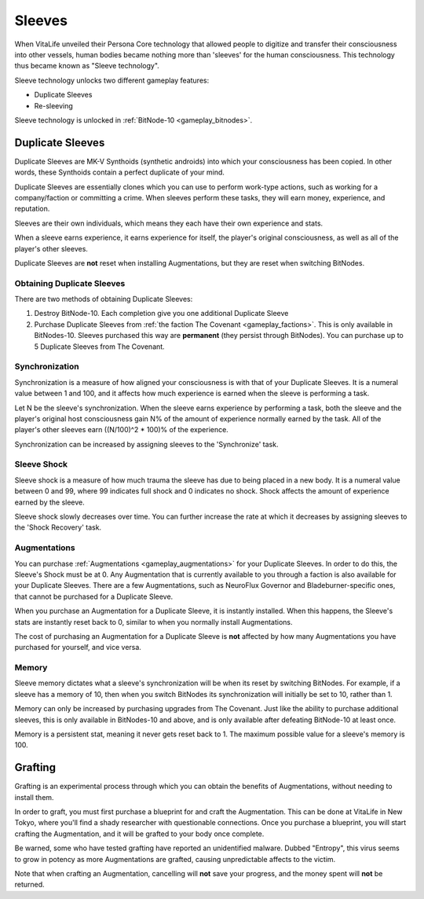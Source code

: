 .. _gameplay_sleeves:

Sleeves
=======
When VitaLife unveiled their Persona Core technology that allowed people to digitize
and transfer their consciousness into other vessels, human bodies became nothing more
than 'sleeves' for the human consciousness. This technology thus became known as
"Sleeve technology".

Sleeve technology unlocks two different gameplay features:

* Duplicate Sleeves
* Re-sleeving

Sleeve technology is unlocked in :ref:`BitNode-10 <gameplay_bitnodes>`.

.. _gameplay_duplicatesleeves:

Duplicate Sleeves
^^^^^^^^^^^^^^^^^
Duplicate Sleeves are MK-V Synthoids (synthetic androids) into which your consciousness
has been copied. In other words, these Synthoids contain a perfect duplicate of your mind.

Duplicate Sleeves are essentially clones which you can use to perform work-type actions,
such as working for a company/faction or committing a crime. When sleeves perform these tasks,
they will earn money, experience, and reputation.

Sleeves are their own individuals, which means they each have their own experience and stats.

When a sleeve earns experience, it earns experience for itself, the player's
original consciousness, as well as all of the player's other sleeves.

Duplicate Sleeves are **not** reset when installing Augmentations, but they are reset
when switching BitNodes.

Obtaining Duplicate Sleeves
~~~~~~~~~~~~~~~~~~~~~~~~~~~
There are two methods of obtaining Duplicate Sleeves:

1. Destroy BitNode-10. Each completion give you one additional Duplicate Sleeve
2. Purchase Duplicate Sleeves from :ref:`the faction The Covenant <gameplay_factions>`.
   This is only available in BitNodes-10. Sleeves purchased this way are **permanent** (they persist
   through BitNodes). You can purchase up to 5 Duplicate Sleeves from The Covenant.

Synchronization
~~~~~~~~~~~~~~~
Synchronization is a measure of how aligned your consciousness is with that of your
Duplicate Sleeves. It is a numeral value between 1 and 100, and it affects how much experience
is earned when the sleeve is performing a task.

Let N be the sleeve's synchronization. When the sleeve earns experience by performing
a task, both the sleeve and the player's original host consciousness gain N% of the
amount of experience normally earned by the task. All of the player's other sleeves
earn ((N/100)^2 * 100)% of the experience.

Synchronization can be increased by assigning sleeves to the 'Synchronize' task.

Sleeve Shock
~~~~~~~~~~~~
Sleeve shock is a measure of how much trauma the sleeve has due to being placed in a new
body. It is a numeral value between 0 and 99, where 99 indicates full shock and 0 indicates
no shock. Shock affects the amount of experience earned by the sleeve.

Sleeve shock slowly decreases over time. You can further increase the rate at which
it decreases by assigning sleeves to the 'Shock Recovery' task.

Augmentations
~~~~~~~~~~~~~
You can purchase :ref:`Augmentations <gameplay_augmentations>` for your Duplicate
Sleeves. In order to do this, the Sleeve's Shock must be at 0. Any Augmentation
that is currently available to you through a faction is also available for your
Duplicate Sleeves. There are a few Augmentations, such as NeuroFlux Governor and
Bladeburner-specific ones, that cannot be purchased for a Duplicate Sleeve.

When you purchase an Augmentation for a Duplicate Sleeve, it is instantly installed.
When this happens, the Sleeve's stats are instantly reset back to 0, similar to
when you normally install Augmentations.

The cost of purchasing an Augmentation for a Duplicate Sleeve is **not** affected
by how many Augmentations you have purchased for yourself, and vice versa.

Memory
~~~~~~
Sleeve memory dictates what a sleeve's synchronization will be when its reset by
switching BitNodes. For example, if a sleeve has a memory of 10, then when you
switch BitNodes its synchronization will initially be set to 10, rather than 1.

Memory can only be increased by purchasing upgrades from The Covenant. Just like
the ability to purchase additional sleeves, this is only available in BitNodes-10
and above, and is only available after defeating BitNode-10 at least once.

Memory is a persistent stat, meaning it never gets reset back to 1.
The maximum possible value for a sleeve's memory is 100.

Grafting
^^^^^^^^
Grafting is an experimental process through which you can obtain the benefits of
Augmentations, without needing to install them.

In order to graft, you must first purchase a blueprint for and craft the Augmentation.
This can be done at VitaLife in New Tokyo, where you'll find a shady researcher with
questionable connections. Once you purchase a blueprint, you will start crafting the
Augmentation, and it will be grafted to your body once complete.

Be warned, some who have tested grafting have reported an unidentified malware. Dubbed
"Entropy", this virus seems to grow in potency as more Augmentations are grafted,
causing unpredictable affects to the victim.

Note that when crafting an Augmentation, cancelling will **not** save your progress,
and the money spent will **not** be returned.
